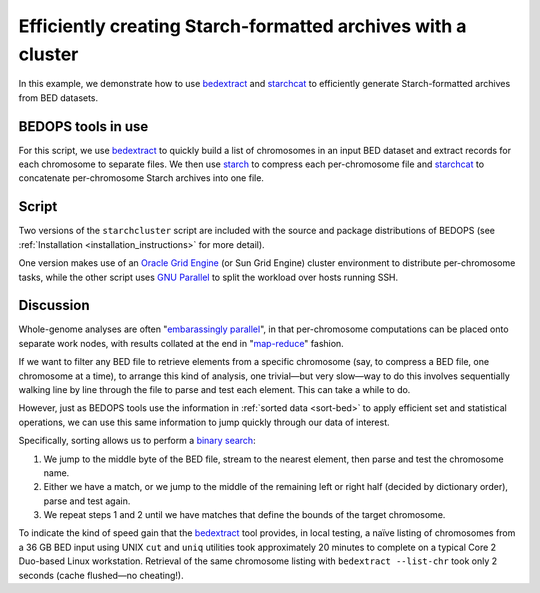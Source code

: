 Efficiently creating Starch-formatted archives with a cluster
=============================================================

In this example, we demonstrate how to use `bedextract`_ and `starchcat`_ to efficiently generate Starch-formatted archives from BED datasets.

===================
BEDOPS tools in use
===================

For this script, we use `bedextract`_ to quickly build a list of chromosomes in an input BED dataset and extract records for each chromosome to separate files. We then use `starch`_ to compress each per-chromosome file and `starchcat`_ to concatenate per-chromosome Starch archives into one file.

======
Script
======

Two versions of the ``starchcluster`` script are included with the source and package distributions of BEDOPS (see :ref:`Installation <installation_instructions>` for more detail). 

One version makes use of an `Oracle Grid Engine <http://en.wikipedia.org/wiki/Oracle_Grid_Engine>`_ (or Sun Grid Engine) cluster environment to distribute per-chromosome tasks, while the other script uses `GNU Parallel <http://www.gnu.org/software/parallel/>`_ to split the workload over hosts running SSH. 

==========
Discussion
==========

Whole-genome analyses are often "`embarassingly parallel <http://en.wikipedia.org/wiki/Embarrassingly_parallel>`_", in that per-chromosome computations can be placed onto separate work nodes, with results collated at the end in "`map-reduce <http://en.wikipedia.org/wiki/MapReduce>`_" fashion.

If we want to filter any BED file to retrieve elements from a specific chromosome (say, to compress a BED file, one chromosome at a time), to arrange this kind of analysis, one trivial |---| but very slow |---| way to do this involves sequentially walking line by line through the file to parse and test each element. This can take a while to do. 

However, just as BEDOPS tools use the information in :ref:`sorted data <sort-bed>` to apply efficient set and statistical operations, we can use this same information to jump quickly through our data of interest.

Specifically, sorting allows us to perform a `binary search <http://en.wikipedia.org/wiki/Binary_search_algorithm>`_: 

1. We jump to the middle byte of the BED file, stream to the nearest element, then parse and test the chromosome name. 
2. Either we have a match, or we jump to the middle of the remaining left or right half (decided by dictionary order), parse and test again. 
3. We repeat steps 1 and 2 until we have matches that define the bounds of the target chromosome.

.. image:: ../../assets/reference/set-operations/bedextract_mechanism.png
   width: 50%

To indicate the kind of speed gain that the `bedextract`_ tool provides, in local testing, a naïve listing of chromosomes from a 36 GB BED input using UNIX ``cut`` and ``uniq`` utilities took approximately 20 minutes to complete on a typical Core 2 Duo-based Linux workstation. Retrieval of the same chromosome listing with ``bedextract --list-chr`` took only 2 seconds (cache flushed |---| no cheating!).

.. _bedextract: ../reference/set-operations/bedextract.html
.. _starchcat: ../reference/file-management/compression/starchcat.html
.. _starch: ../reference/file-management/compression/starch.html
.. |--| unicode:: U+2013   .. en dash
.. |---| unicode:: U+2014  .. em dash, trimming surrounding whitespace
   :trim: